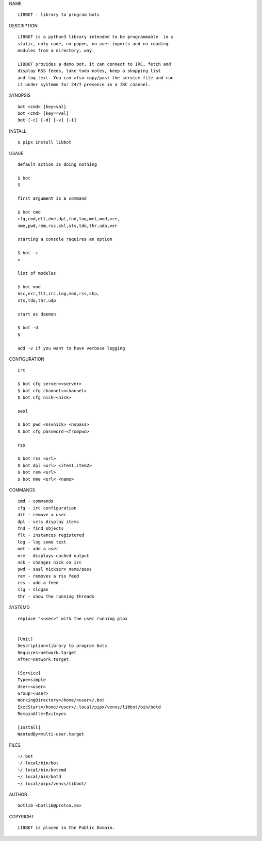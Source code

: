 NAME

::

   LIBBOT - library to program bots


DESCRIPTION

::

   LIBBOT is a python3 library intended to be programmable  in a
   static, only code, no popen, no user imports and no reading
   modules from a directory, way. 

   LIBBOT provides a demo bot, it can connect to IRC, fetch and
   display RSS feeds, take todo notes, keep a shopping list
   and log text. You can also copy/past the service file and run
   it under systemd for 24/7 presence in a IRC channel.


SYNOPSIS

::

   bot <cmd> [key=val] 
   bot <cmd> [key==val]
   bot [-c] [-d] [-v] [-i]


INSTALL

::

   $ pipx install libbot


USAGE

::

   default action is doing nothing

   $ bot
   $

   first argument is a command

   $ bot cmd
   cfg,cmd,dlt,dne,dpl,fnd,log,met,mod,mre,
   nme,pwd,rem,rss,skl,sts,tdo,thr,udp,ver

   starting a console requires an option

   $ bot -c
   >

   list of modules

   $ bot mod
   bsc,err,flt,irc,log,mod,rss,shp,
   sts,tdo,thr,udp

   start as daemon

   $ bot -d
   $ 

   add -v if you want to have verbose logging


CONFIGURATION

::

   irc

   $ bot cfg server=<server>
   $ bot cfg channel=<channel>
   $ bot cfg nick=<nick>

   sasl

   $ bot pwd <nsvnick> <nspass>
   $ bot cfg password=<frompwd>

   rss

   $ bot rss <url>
   $ bot dpl <url> <item1,item2>
   $ bot rem <url>
   $ bot nme <url< <name>


COMMANDS

::

   cmd - commands
   cfg - irc configuration
   dlt - remove a user
   dpl - sets display items
   fnd - find objects 
   flt - instances registered
   log - log some text
   met - add a user
   mre - displays cached output
   nck - changes nick on irc
   pwd - sasl nickserv name/pass
   rem - removes a rss feed
   rss - add a feed
   slg - slogan
   thr - show the running threads


SYSTEMD

::

   replace "<user>" with the user running pipx


   [Unit]
   Description=library to program bots
   Requires=network.target
   After=network.target

   [Service]
   Type=simple
   User=<user>
   Group=<user>
   WorkingDirectory=/home/<user>/.bot
   ExecStart=/home/<user>/.local/pipx/venvs/libbot/bin/botd
   RemainAfterExit=yes

   [Install]
   WantedBy=multi-user.target


FILES

::

   ~/.bot
   ~/.local/bin/bot
   ~/.local/bin/botcmd
   ~/.local/bin/botd
   ~/.local/pipx/venvs/libbot/


AUTHOR

::

   botlib <botlib@proton.me>


COPYRIGHT

::

   LIBBOT is placed in the Public Domain.
